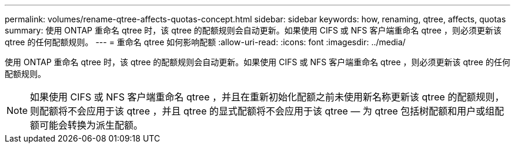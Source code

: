 ---
permalink: volumes/rename-qtree-affects-quotas-concept.html 
sidebar: sidebar 
keywords: how, renaming, qtree, affects, quotas 
summary: 使用 ONTAP 重命名 qtree 时，该 qtree 的配额规则会自动更新。如果使用 CIFS 或 NFS 客户端重命名 qtree ，则必须更新该 qtree 的任何配额规则。 
---
= 重命名 qtree 如何影响配额
:allow-uri-read: 
:icons: font
:imagesdir: ../media/


[role="lead"]
使用 ONTAP 重命名 qtree 时，该 qtree 的配额规则会自动更新。如果使用 CIFS 或 NFS 客户端重命名 qtree ，则必须更新该 qtree 的任何配额规则。

[NOTE]
====
如果使用 CIFS 或 NFS 客户端重命名 qtree ，并且在重新初始化配额之前未使用新名称更新该 qtree 的配额规则，则配额将不会应用于该 qtree ，并且 qtree 的显式配额将不会应用于该 qtree — 为 qtree 包括树配额和用户或组配额可能会转换为派生配额。

====